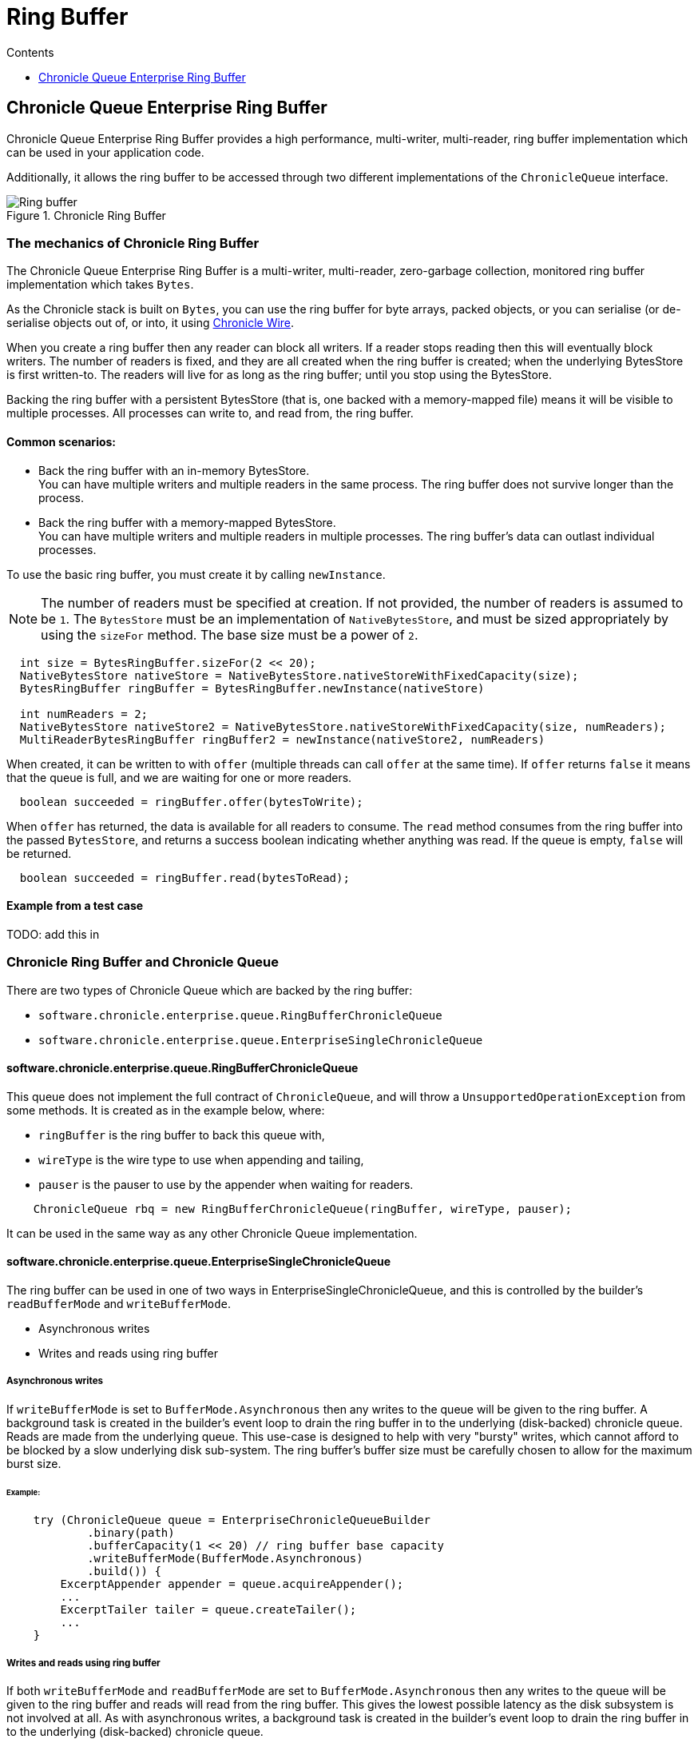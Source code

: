 = Ring Buffer
:toc:
:toc-title: Contents
:toclevels: 1

== Chronicle Queue Enterprise Ring Buffer

Chronicle Queue Enterprise Ring Buffer provides a high performance, multi-writer, multi-reader, ring buffer implementation which can be used in your application code.

Additionally, it allows the ring buffer to be accessed
through two different implementations of the `ChronicleQueue` interface.

.Chronicle Ring Buffer
image::images/Ring_buffer.svg[]

=== The mechanics of Chronicle Ring Buffer

The Chronicle Queue Enterprise Ring Buffer is a multi-writer, multi-reader, zero-garbage collection, monitored ring buffer implementation which takes `Bytes`.

As the Chronicle stack is built on `Bytes`, you can use the ring buffer for byte arrays, packed objects, or you can serialise (or de-serialise objects out of, or into, it using
https://github.com/OpenHFT/Chronicle-Wire[Chronicle Wire].

When you create a ring buffer then any reader can block all writers. If a reader stops reading
then this will eventually block writers. The number of readers is fixed, and they are all created when the ring buffer is created; when the underlying BytesStore is first written-to. The readers will live for as long as the ring buffer; until you stop using the BytesStore.

Backing the ring buffer with a persistent BytesStore (that is, one backed with a memory-mapped file) means it will be visible to multiple processes. All processes can write to, and read from, the ring buffer.

==== Common scenarios:
- Back the ring buffer with an in-memory BytesStore. +
You can have multiple writers and multiple readers in the same process. The ring buffer does not survive longer than the process.

- Back the ring buffer with a memory-mapped BytesStore. +
You can have multiple writers and multiple readers in multiple processes. The ring buffer's data can outlast individual processes.

To use the basic ring buffer, you must create it by calling `newInstance`.

NOTE: The number of readers must be specified at creation. If not provided, the number of readers is assumed to be `1`. The `BytesStore` must be an
implementation of `NativeBytesStore`, and must be sized appropriately by using the `sizeFor` method. The base size must be a power of `2`.

```
  int size = BytesRingBuffer.sizeFor(2 << 20);
  NativeBytesStore nativeStore = NativeBytesStore.nativeStoreWithFixedCapacity(size);
  BytesRingBuffer ringBuffer = BytesRingBuffer.newInstance(nativeStore)

  int numReaders = 2;
  NativeBytesStore nativeStore2 = NativeBytesStore.nativeStoreWithFixedCapacity(size, numReaders);
  MultiReaderBytesRingBuffer ringBuffer2 = newInstance(nativeStore2, numReaders)
```

When created, it can be written to with `offer` (multiple threads can call `offer` at the same time). If `offer` returns `false` it means that the queue is full, and we are waiting for one or more readers.

```
  boolean succeeded = ringBuffer.offer(bytesToWrite);
```

When `offer` has returned, the data is available for all readers to consume. The `read` method consumes from the ring buffer into the passed `BytesStore`, and returns a success boolean indicating whether anything was read. If the queue is empty, `false` will be returned.

```
  boolean succeeded = ringBuffer.read(bytesToRead);
```
==== Example from a test case

TODO: add this in

=== Chronicle Ring Buffer and Chronicle Queue

There are two types of Chronicle Queue which are backed by the ring buffer:

- `software.chronicle.enterprise.queue.RingBufferChronicleQueue`
- `software.chronicle.enterprise.queue.EnterpriseSingleChronicleQueue`

==== software.chronicle.enterprise.queue.RingBufferChronicleQueue

This queue does not implement the full contract of `ChronicleQueue`, and will throw a `UnsupportedOperationException`
from some methods. It is created as in the example below, where:

- `ringBuffer` is the ring buffer to back this queue with,
- `wireType` is the wire type to use when appending and tailing,
- `pauser` is the pauser to use by the appender when waiting for readers.

```
    ChronicleQueue rbq = new RingBufferChronicleQueue(ringBuffer, wireType, pauser);
```

It can be used in the same way as any other Chronicle Queue implementation.

==== software.chronicle.enterprise.queue.EnterpriseSingleChronicleQueue

The ring buffer can be used in one of two ways in EnterpriseSingleChronicleQueue, and this is controlled by
the builder's `readBufferMode` and `writeBufferMode`.

- Asynchronous writes
- Writes and reads using ring buffer

===== Asynchronous writes

If `writeBufferMode` is set to `BufferMode.Asynchronous` then any writes to the queue will be given to the ring buffer. A background task is created in the builder's event loop to drain the ring buffer in to the underlying (disk-backed) chronicle queue. Reads are made from the underlying queue. This use-case is designed to help with very "bursty" writes, which cannot afford to be blocked by a slow underlying disk sub-system. The ring buffer's buffer size must be carefully chosen to allow for the maximum burst size.

====== Example:

```
    try (ChronicleQueue queue = EnterpriseChronicleQueueBuilder
            .binary(path)
            .bufferCapacity(1 << 20) // ring buffer base capacity
            .writeBufferMode(BufferMode.Asynchronous)
            .build()) {
        ExcerptAppender appender = queue.acquireAppender();
        ...
        ExcerptTailer tailer = queue.createTailer();
        ...
    }
```

===== Writes and reads using ring buffer

If both `writeBufferMode` and `readBufferMode` are set to `BufferMode.Asynchronous` then any writes to the queue will be given to the ring buffer and reads will read from the ring buffer. This gives the lowest possible latency as the disk subsystem is not involved at all. As with asynchronous writes, a background task is created in the builder's event loop to drain the ring buffer in to the underlying (disk-backed) chronicle queue.

====== Example for asynchronous reads and writes using a memory-mapped file and two processes

```
    // process 1
    try (@NotNull ChronicleQueue queue = EnterpriseChronicleQueueBuilder
            .binary(path)
            .bufferCapacity(1 << 20)
            .readBufferMode(BufferMode.Asynchronous)
            .writeBufferMode(BufferMode.Asynchronous)
            // RB_BYTES_STORE_CREATOR_MAPPED_FILE is an example implementation of a bufferBytesStoreCreator
            // which creates a memory-mapped file located in a fast filesystem (/tmp) and has same name as
            // underlying queue, thus allowing its contents to be mapped and shared between processes.
            .bufferBytesStoreCreator(EnterpriseChronicleQueueBuilder.RB_BYTES_STORE_CREATOR_MAPPED_FILE)
            .build()) {
        ExcerptAppender appender = queue.acquireAppender();
        ...
    }

    // process 2
    try (@NotNull ChronicleQueue queue = EnterpriseChronicleQueueBuilder
            .binary(path) // same path as process 1
            .bufferCapacity(1 << 20)
            .readBufferMode(BufferMode.Asynchronous)
            .writeBufferMode(BufferMode.Asynchronous)
            .bufferBytesStoreCreator(EnterpriseChronicleQueueBuilder.RB_BYTES_STORE_CREATOR_MAPPED_FILE)
            .build()) {
        ExcerptTailer tailer = queue.createTailer();
        ...
    }
```
